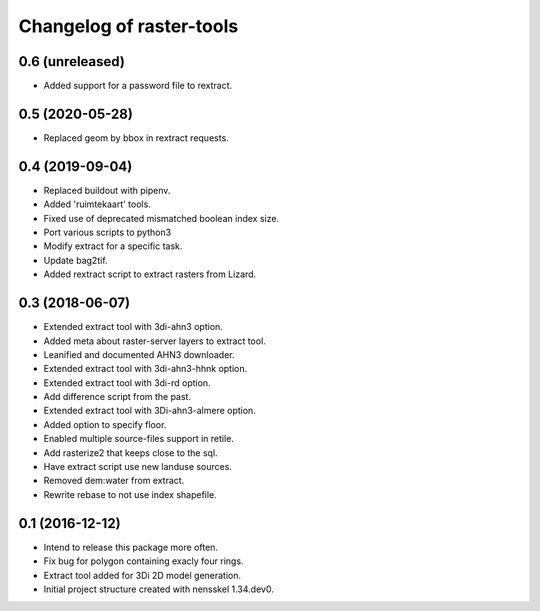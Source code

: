 Changelog of raster-tools
===================================================


0.6 (unreleased)
----------------

- Added support for a password file to rextract.


0.5 (2020-05-28)
----------------

- Replaced geom by bbox in rextract requests.


0.4 (2019-09-04)
----------------

- Replaced buildout with pipenv.

- Added 'ruimtekaart' tools.

- Fixed use of deprecated mismatched boolean index size.

- Port various scripts to python3

- Modify extract for a specific task.

- Update bag2tif.

- Added rextract script to extract rasters from Lizard.


0.3 (2018-06-07)
----------------

- Extended extract tool with 3di-ahn3 option.

- Added meta about raster-server layers to extract tool.

- Leanified and documented AHN3 downloader.

- Extended extract tool with 3di-ahn3-hhnk option.

- Extended extract tool with 3di-rd option.

- Add difference script from the past.

- Extended extract tool with 3Di-ahn3-almere option.

- Added option to specify floor.

- Enabled multiple source-files support in retile.

- Add rasterize2 that keeps close to the sql.

- Have extract script use new landuse sources.

- Removed dem:water from extract.

- Rewrite rebase to not use index shapefile.


0.1 (2016-12-12)
----------------

- Intend to release this package more often.

- Fix bug for polygon containing exacly four rings.

- Extract tool added for 3Di 2D model generation.

- Initial project structure created with nensskel 1.34.dev0.
